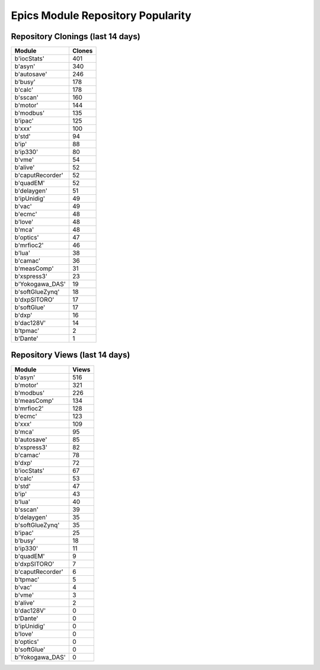 ==================================
Epics Module Repository Popularity
==================================



Repository Clonings (last 14 days)
----------------------------------
.. csv-table::
   :header: Module, Clones

   b'iocStats', 401
   b'asyn', 340
   b'autosave', 246
   b'busy', 178
   b'calc', 178
   b'sscan', 160
   b'motor', 144
   b'modbus', 135
   b'ipac', 125
   b'xxx', 100
   b'std', 94
   b'ip', 88
   b'ip330', 80
   b'vme', 54
   b'alive', 52
   b'caputRecorder', 52
   b'quadEM', 52
   b'delaygen', 51
   b'ipUnidig', 49
   b'vac', 49
   b'ecmc', 48
   b'love', 48
   b'mca', 48
   b'optics', 47
   b'mrfioc2', 46
   b'lua', 38
   b'camac', 36
   b'measComp', 31
   b'xspress3', 23
   b'Yokogawa_DAS', 19
   b'softGlueZynq', 18
   b'dxpSITORO', 17
   b'softGlue', 17
   b'dxp', 16
   b'dac128V', 14
   b'tpmac', 2
   b'Dante', 1



Repository Views (last 14 days)
-------------------------------
.. csv-table::
   :header: Module, Views

   b'asyn', 516
   b'motor', 321
   b'modbus', 226
   b'measComp', 134
   b'mrfioc2', 128
   b'ecmc', 123
   b'xxx', 109
   b'mca', 95
   b'autosave', 85
   b'xspress3', 82
   b'camac', 78
   b'dxp', 72
   b'iocStats', 67
   b'calc', 53
   b'std', 47
   b'ip', 43
   b'lua', 40
   b'sscan', 39
   b'delaygen', 35
   b'softGlueZynq', 35
   b'ipac', 25
   b'busy', 18
   b'ip330', 11
   b'quadEM', 9
   b'dxpSITORO', 7
   b'caputRecorder', 6
   b'tpmac', 5
   b'vac', 4
   b'vme', 3
   b'alive', 2
   b'dac128V', 0
   b'Dante', 0
   b'ipUnidig', 0
   b'love', 0
   b'optics', 0
   b'softGlue', 0
   b'Yokogawa_DAS', 0
